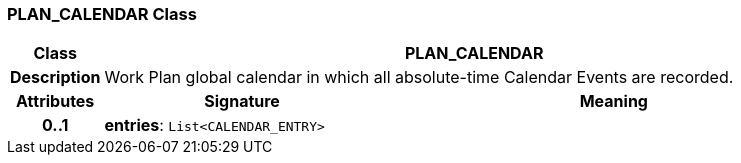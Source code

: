=== PLAN_CALENDAR Class

[cols="^1,3,5"]
|===
h|*Class*
2+^h|*PLAN_CALENDAR*

h|*Description*
2+a|Work Plan global calendar in which all absolute-time Calendar Events are recorded.

h|*Attributes*
^h|*Signature*
^h|*Meaning*

h|*0..1*
|*entries*: `List<CALENDAR_ENTRY>`
a|
|===

